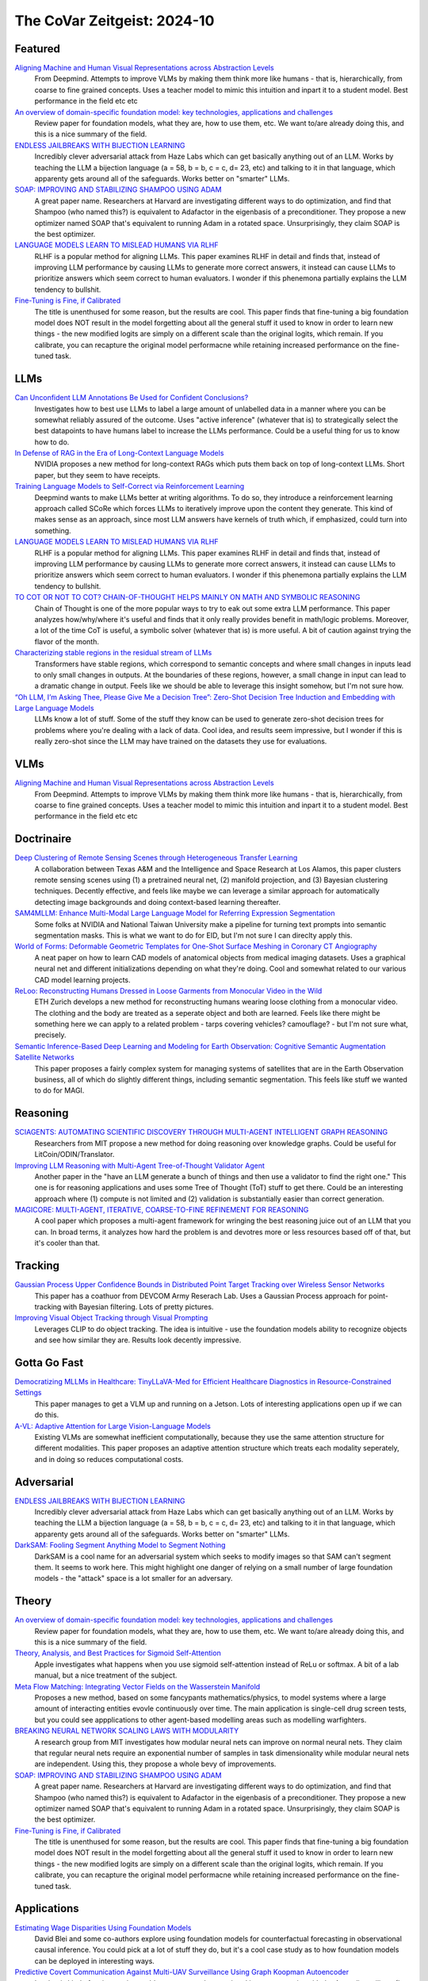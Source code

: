The CoVar Zeitgeist: 2024-10
============================

Featured
--------

`Aligning Machine and Human Visual Representations across Abstraction Levels <https://arxiv.org/pdf/2409.06509>`_
    From Deepmind.  Attempts to improve VLMs by making them think more like humans - that is, hierarchically, from coarse to fine grained concepts. Uses a teacher model to mimic this intuition and inpart it to a student model.  Best performance in the field etc etc

`An overview of domain-specific foundation model: key technologies, applications and challenges <https://arxiv.org/pdf/2409.04267>`_
    Review paper for foundation models, what they are, how to use them, etc.  We want to/are already doing this, and this is a nice summary of the field.

`ENDLESS JAILBREAKS WITH BIJECTION LEARNING <https://haizelabs.com/static/Endless-Jailbreaks-Bijection.pdf>`_
    Incredibly clever adversarial attack from Haze Labs which can get basically anything out of an LLM.  Works by teaching the LLM a bijection language (a = 58, b = b, c = c, d= 23, etc) and talking to it in that language, which apparenty gets around all of the safeguards.  Works better on "smarter" LLMs.

`SOAP: IMPROVING AND STABILIZING SHAMPOO USING ADAM <https://arxiv.org/pdf/2409.11321>`_
    A great paper name.  Researchers at Harvard are investigating different ways to do optimization, and find that Shampoo (who named this?) is equivalent to Adafactor in the eigenbasis of a preconditioner.  They propose a new optimizer named SOAP that's equivalent to running Adam in a rotated space.  Unsurprisingly, they claim SOAP is the best optimizer.

`LANGUAGE MODELS LEARN TO MISLEAD HUMANS VIA RLHF <https://arxiv.org/pdf/2409.12822>`_
    RLHF is a popular method for aligning LLMs.  This paper examines RLHF in detail and finds that, instead of improving LLM performance by causing LLMs to generate more correct answers, it instead can cause LLMs to prioritize answers which seem correct to human evaluators.  I wonder if this phenemona partially explains the LLM tendency to bullshit.

`Fine-Tuning is Fine, if Calibrated <https://arxiv.org/pdf/2409.16223>`_
    The title is unenthused for some reason, but the results are cool.  This paper finds that fine-tuning a big foundation model does NOT result in the model forgetting about all the general stuff it used to know in order to learn new things - the new modified logits are simply on a different scale than the original logits, which remain.  If you calibrate, you can recapture the original model performacne while retaining increased performance on the fine-tuned task.

LLMs
----
`Can Unconfident LLM Annotations Be Used for Confident Conclusions? <https://arxiv.org/pdf/2408.15204>`_
    Investigates how to best use LLMs to label a large amount of unlabelled data in a manner where you can be somewhat reliably assured of the outcome. Uses "active inference" (whatever that is) to strategically select the best datapoints to have humans label to increase the LLMs performance. Could be a useful thing for us to know how to do.

`In Defense of RAG in the Era of Long-Context Language Models <https://arxiv.org/pdf/2409.01666>`_
    NVIDIA proposes a new method for long-context RAGs which puts them back on top of long-context LLMs.  Short paper, but they seem to have receipts.

`Training Language Models to Self-Correct via Reinforcement Learning <https://arxiv.org/pdf/2409.12917>`_
    Deepmind wants to make LLMs better at writing algorithms.  To do so, they introduce a reinforcement learning approach called SCoRe which forces LLMs to iteratively improve upon the content they generate.  This kind of makes sense as an approach, since most LLM answers have kernels of truth which, if emphasized, could turn into something.

`LANGUAGE MODELS LEARN TO MISLEAD HUMANS VIA RLHF <https://arxiv.org/pdf/2409.12822>`_
    RLHF is a popular method for aligning LLMs.  This paper examines RLHF in detail and finds that, instead of improving LLM performance by causing LLMs to generate more correct answers, it instead can cause LLMs to prioritize answers which seem correct to human evaluators.  I wonder if this phenemona partially explains the LLM tendency to bullshit.

`TO COT OR NOT TO COT? CHAIN-OF-THOUGHT HELPS MAINLY ON MATH AND SYMBOLIC REASONING <https://arxiv.org/pdf/2409.12183>`_
    Chain of Thought is one of the more popular ways to try to eak out some extra LLM performance.  This paper analyzes how/why/where it's useful and finds that it only really provides benefit in math/logic problems.  Moreover, a lot of the time CoT is useful, a symbolic solver (whatever that is) is more useful.  A bit of caution against trying the flavor of the month.

`Characterizing stable regions in the residual stream of LLMs <https://arxiv.org/pdf/2409.17113>`_
    Transformers have stable regions, which correspond to semantic concepts and where small changes in inputs lead to only small changes in outputs.  At the boundaries of these regions, however, a small change in input can lead to a dramatic change in output.  Feels like we should be able to leverage this insight somehow, but I'm not sure how.

`“Oh LLM, I’m Asking Thee, Please Give Me a Decision Tree”: Zero-Shot Decision Tree Induction and Embedding with Large Language Models <https://arxiv.org/pdf/2409.18594>`_
    LLMs know a lot of stuff.  Some of the stuff they know can be used to generate zero-shot decision trees for problems where you're dealing with a lack of data.  Cool idea, and results seem impressive, but I wonder if this is really zero-shot since the LLM may have trained on the datasets they use for evaluations.

VLMs
----
`Aligning Machine and Human Visual Representations across Abstraction Levels <https://arxiv.org/pdf/2409.06509>`_
    From Deepmind.  Attempts to improve VLMs by making them think more like humans - that is, hierarchically, from coarse to fine grained concepts. Uses a teacher model to mimic this intuition and inpart it to a student model.  Best performance in the field etc etc

Doctrinaire
-----------
`Deep Clustering of Remote Sensing Scenes through Heterogeneous Transfer Learning <https://arxiv.org/pdf/2409.03938>`_
    A collaboration between Texas A&M and the Intelligence and Space Research at Los Alamos, this paper clusters remote sensing scenes using (1) a pretrained neural net, (2) manifold projection, and (3) Bayesian clustering techniques.  Decently effective, and feels like maybe we can leverage a similar approach for automatically detecting image backgrounds and doing context-based learning thereafter.

`SAM4MLLM: Enhance Multi-Modal Large Language Model for Referring Expression Segmentation <https://arxiv.org/pdf/2409.10542>`_
    Some folks at NVIDIA and National Taiwan University make a pipeline for turning text prompts into semantic segmentation masks.  This is what we want to do for EID, but I'm not sure I can direclty apply this.

`World of Forms: Deformable Geometric Templates for One-Shot Surface Meshing in Coronary CT Angiography <https://arxiv.org/pdf/2409.11837>`_
    A neat paper on how to learn CAD models of anatomical objects from medical imaging datasets.  Uses a graphical neural net and different initializations depending on what they're doing.  Cool and somewhat related to our various CAD model learning projects.

`ReLoo: Reconstructing Humans Dressed in Loose Garments from Monocular Video in the Wild <https://arxiv.org/pdf/2409.15269>`_
    ETH Zurich develops a new method for reconstructing humans wearing loose clothing from a monocular video.  The clothing and the body are treated as a seperate object and both are learned.  Feels like there might be something here we can apply to a related problem - tarps covering vehicles?  camouflage? - but I'm not sure what, precisely.

`Semantic Inference-Based Deep Learning and Modeling for Earth Observation: Cognitive Semantic Augmentation Satellite Networks <https://arxiv.org/pdf/2409.15246>`_
    This paper proposes a fairly complex system for managing systems of satellites that are in the Earth Observation business, all of which do slightly different things, including semantic segmentation.  This feels like stuff we wanted to do for MAGI.

Reasoning
---------
`SCIAGENTS: AUTOMATING SCIENTIFIC DISCOVERY THROUGH MULTI-AGENT INTELLIGENT GRAPH REASONING <https://arxiv.org/pdf/2409.05556>`_
    Researchers from MIT propose a new method for doing reasoning over knowledge graphs.  Could be useful for LitCoin/ODIN/Translator.

`Improving LLM Reasoning with Multi-Agent Tree-of-Thought Validator Agent <https://arxiv.org/pdf/2409.11527>`_
    Another paper in the "have an LLM generate a bunch of things and then use a validator to find the right one."  This one is for reasoning applications and uses some Tree of Thought (ToT) stuff to get there.  Could be an interesting approach where (1) compute is not limited and (2) validation is substantially easier than correct generation.

`MAGICORE: MULTI-AGENT, ITERATIVE, COARSE-TO-FINE REFINEMENT FOR REASONING <https://arxiv.org/pdf/2409.12147>`_
    A cool paper which proposes a multi-agent framework for wringing the best reasoning juice out of an LLM that you can.  In broad terms, it analyzes how hard the problem is and devotres more or less resources based off of that, but it's cooler than that.

Tracking
--------
`Gaussian Process Upper Confidence Bounds in Distributed Point Target Tracking over Wireless Sensor Networks <https://arxiv.org/pdf/2409.07652>`_
    This paper has a coathuor from DEVCOM Army Reserach  Lab.  Uses a Gaussian Process approach for point-tracking with Bayesian filtering.  Lots of pretty pictures.

`Improving Visual Object Tracking through Visual Prompting <https://arxiv.org/pdf/2409.18901>`_
    Leverages CLIP to do object tracking. The idea is intuitive - use the foundation models ability to recognize objects and see how similar they are.  Results look decently impressive. 

Gotta Go Fast
-------------
`Democratizing MLLMs in Healthcare: TinyLLaVA-Med for Efficient Healthcare Diagnostics in Resource-Constrained Settings <https://arxiv.org/pdf/2409.12184>`_
    This paper manages to get a VLM up and running on a Jetson.  Lots of interesting applications open up if we can do this.

`A-VL: Adaptive Attention for Large Vision-Language Models <https://arxiv.org/pdf/2409.14846>`_
    Existing VLMs are somewhat inefficient computationally, because they use the same attention structure for different modalities.  This paper proposes an adaptive attention structure which treats each modality seperately, and in doing so reduces computational costs.

Adversarial
-----------
`ENDLESS JAILBREAKS WITH BIJECTION LEARNING <https://haizelabs.com/static/Endless-Jailbreaks-Bijection.pdf>`_
    Incredibly clever adversarial attack from Haze Labs which can get basically anything out of an LLM.  Works by teaching the LLM a bijection language (a = 58, b = b, c = c, d= 23, etc) and talking to it in that language, which apparenty gets around all of the safeguards.  Works better on "smarter" LLMs.

`DarkSAM: Fooling Segment Anything Model to Segment Nothing <https://arxiv.org/pdf/2409.17874>`_
    DarkSAM is a cool name for an adversarial system which seeks to modify images so that SAM can't segment them.  It seems to work here.  This might highlight one danger of relying on a small number of large foundation models - the "attack" space is a lot smaller for an adversary.

Theory
------
`An overview of domain-specific foundation model: key technologies, applications and challenges <https://arxiv.org/pdf/2409.04267>`_
    Review paper for foundation models, what they are, how to use them, etc.  We want to/are already doing this, and this is a nice summary of the field.

`Theory, Analysis, and Best Practices for Sigmoid Self-Attention <https://arxiv.org/pdf/2409.04431>`_
    Apple investigates what happens when you use sigmoid self-attention instead of ReLu or softmax.  A bit of a lab manual, but a nice treatment of the subject.

`Meta Flow Matching: Integrating Vector Fields on the Wasserstein Manifold <https://arxiv.org/pdf/2408.14608>`_
    Proposes a new method, based on some fancypants mathematics/physics, to model systems where a large amount of interacting entities evovle continuously over time.  The main application is single-cell drug screen tests, but you could see appplications to other agent-based modelling areas such as modelling warfighters.

`BREAKING NEURAL NETWORK SCALING LAWS WITH MODULARITY <https://arxiv.org/pdf/2409.05780>`_
    A research group from MIT investigates how modular neural nets can improve on normal neural nets.  They claim that regular neural nets require an exponential number of samples in task dimensionality while modular neural nets are independent.  Using this, they propose a whole bevy of improvements.

`SOAP: IMPROVING AND STABILIZING SHAMPOO USING ADAM <https://arxiv.org/pdf/2409.11321>`_
    A great paper name.  Researchers at Harvard are investigating different ways to do optimization, and find that Shampoo (who named this?) is equivalent to Adafactor in the eigenbasis of a preconditioner.  They propose a new optimizer named SOAP that's equivalent to running Adam in a rotated space.  Unsurprisingly, they claim SOAP is the best optimizer.

`Fine-Tuning is Fine, if Calibrated <https://arxiv.org/pdf/2409.16223>`_
    The title is unenthused for some reason, but the results are cool.  This paper finds that fine-tuning a big foundation model does NOT result in the model forgetting about all the general stuff it used to know in order to learn new things - the new modified logits are simply on a different scale than the original logits, which remain.  If you calibrate, you can recapture the original model performacne while retaining increased performance on the fine-tuned task.

Applications
------------
`Estimating Wage Disparities Using Foundation Models <https://arxiv.org/pdf/2409.09894>`_
    David Blei and some co-authors explore using foundation models for counterfactual forecasting in observational causal inference.  You could pick at a lot of stuff they do, but it's a cool case study as to how foundation models can be deployed in interesting ways.

`Predictive Covert Communication Against Multi-UAV Surveillance Using Graph Koopman Autoencoder <https://arxiv.org/pdf/2409.17048>`_
    In what is kind of an interesting problem some people associated in some capacity with the Australian military (I think?) investigate how to have "low probability of detection" communications in the face of adversarial UAV surveillance.  Not directly relevant to any of our projects, but it could be.

`Bayesian Event Categorization Matrix Approach for Nuclear Detonations <https://arxiv.org/pdf/2409.18227>`_
    Los Alamos proposes a Bayesian method for categorizing nuclear explosions.  Cool stuff, but not direclty relevant to any of our projects.

`Cores that don’t count <https://sigops.org/s/conferences/hotos/2021/papers/hotos21-s01-hochschild.pdf>`_
    Google thinks about what to do when you have CPUs that are malfunctioning and think that 2 plus 2 is 5.  We don't have nearly enough computers to worrry about this... but the Army does.

New Models
--------
`OLMoE: Open Mixture-of-Experts Language Models <https://arxiv.org/pdf/2409.02060>`_
    A 7B parameter mixture of experts model that uses only 1B parameters per input token.  Claims to outperform all similarly-sized models and even some bigger ones (shock).  Weights are available.

`Introducing OpenAI o1-preview <https://openai.com/index/learning-to-reason-with-llms/>`_
    OpenAI gets LLMs to be much better at reasoning by training them to think about things before they answer.  Simple idea, but the results are incredibly impressive.

`WHAT MAKES A MAZE LOOK LIKE A MAZE? <https://arxiv.org/pdf/2409.08202>`_
    A new VLM which has a better understanding of abstract concepts such as what a maze looks like.

`NVLM: Open Frontier-Class Multimodal LLMs <https://arxiv.org/pdf/2409.11402>`_
    NVIDIA releases a new family of VLMs that's the best on the market etc etc.  In doing so, they accidentally improved the LLM backbone they were using and made a better LLM???

`Qwen2-VL: Enhancing Vision-Language Model’s Perception of the World at Any Resolution <https://arxiv.org/pdf/2409.12191>`_
    New series of VLMs.  Open source.  The big hook is that they can process images of different resolutions into a different number of tokens, which is kind of cool.

`DATAGPT-SQL-7B: AN OPEN-SOURCE LANGUAGE MODEL FOR TEXT2SQL <https://arxiv.org/pdf/2409.15985>`_
    A new LLM, proposed by a subsidiary of Alibaba which focuses on logistics, which can take a SQL database and a question in natural language form about the database and answer the question.  Might be useful for ODIN no/low code?

`Molmo and PixMo: Open Weights and Open Data for State-of-the-Art Multimodal Models <https://arxiv.org/pdf/2409.17146>`_
    A new open source VLM from the Allen Institute and UW.  Claims to be on par with GPT-4, and may be worth taking a look at for our current VLM needs.  However, they say the weights "will be" available instead of "are" available, which is a bit of a bummer.

Lunch and Learn
---------------
2024-09-10
    `Matryoshka Representation Learning <https://arxiv.org/pdf/2205.13147>`_
    A neat way to trade off embedding size for performance on downstream tasks - e.g., image/document retrieval/classification - without training multiple networks. This capability may be useful for multi-platform AiTR, where available bandwidth may vary depending on network conditions.

2024-09-17
    `DepthCrafter: Generating Consistent Long Depth Sequences for Open-world Videos <https://arxiv.org/pdf/2409.02095>`_
    Depth estimation for videos.  Returns temporally consistent results for every frame.  Doesn't need any metadata.  Supports a temproal context length of 110 frames but can also provide estimates for "extremely long" videos by dividing them up into overlapping sequences of appropriate length.  Seems better than Depth-Anything and they have a github.

2024-09-24
    `The Radon Signed Cumulative Distribution Transform and Its Applications in Classification of Signed Images <https://arxiv.org/pdf/2307.15339>`_
    The CDT is an interesting transform with some transform invariances that can yield linearly separable signals. There are likely some interesting use cases where Fourier would typically be applied.